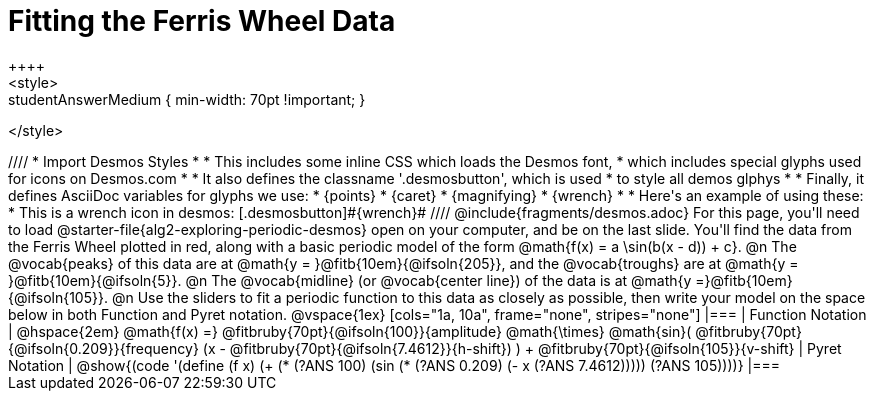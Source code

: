 = Fitting the Ferris Wheel Data
++++
<style>
.studentAnswerMedium { min-width: 70pt !important; }
</style>
++++
////
* Import Desmos Styles
*
* This includes some inline CSS which loads the Desmos font,
* which includes special glyphs used for icons on Desmos.com
*
* It also defines the classname '.desmosbutton', which is used
* to style all demos glphys
*
* Finally, it defines AsciiDoc variables for glyphs we use:
* {points}
* {caret}
* {magnifying}
* {wrench}
*
* Here's an example of using these:
* This is a wrench icon in desmos: [.desmosbutton]#{wrench}#
////

@include{fragments/desmos.adoc}

For this page, you'll need to load @starter-file{alg2-exploring-periodic-desmos} open on your computer, and be on the last slide.

You'll find the data from the Ferris Wheel plotted in red, along with a basic periodic model of the form @math{f(x) = a \sin(b(x - d)) + c}.

@n The @vocab{peaks} of this data are at @math{y = }@fitb{10em}{@ifsoln{205}}, and the @vocab{troughs} are at @math{y = }@fitb{10em}{@ifsoln{5}}.

@n The @vocab{midline} (or @vocab{center line}) of the data is at @math{y =}@fitb{10em}{@ifsoln{105}}.

@n Use the sliders to fit a periodic function to this data as closely as possible, then write your model on the space below in both Function and Pyret notation.

@vspace{1ex}

[cols="1a, 10a", frame="none", stripes="none"]
|===
| Function Notation
|
@hspace{2em}
@math{f(x) =} @fitbruby{70pt}{@ifsoln{100}}{amplitude} @math{\times}
@math{sin}(
 @fitbruby{70pt}{@ifsoln{0.209}}{frequency} (x - @fitbruby{70pt}{@ifsoln{7.4612}}{h-shift})
) + @fitbruby{70pt}{@ifsoln{105}}{v-shift}

| Pyret Notation
|
@show{(code '(define (f x) (+ (* (?ANS 100) (sin (* (?ANS 0.209) (- x (?ANS 7.4612))))) (?ANS 105))))}
|===

